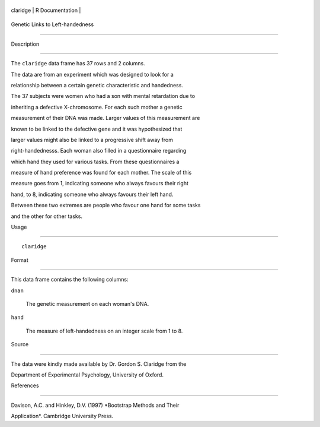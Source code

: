 +------------+-------------------+
| claridge   | R Documentation   |
+------------+-------------------+

Genetic Links to Left-handedness
--------------------------------

Description
~~~~~~~~~~~

The ``claridge`` data frame has 37 rows and 2 columns.

The data are from an experiment which was designed to look for a
relationship between a certain genetic characteristic and handedness.
The 37 subjects were women who had a son with mental retardation due to
inheriting a defective X-chromosome. For each such mother a genetic
measurement of their DNA was made. Larger values of this measurement are
known to be linked to the defective gene and it was hypothesized that
larger values might also be linked to a progressive shift away from
right-handednesss. Each woman also filled in a questionnaire regarding
which hand they used for various tasks. From these questionnaires a
measure of hand preference was found for each mother. The scale of this
measure goes from 1, indicating someone who always favours their right
hand, to 8, indicating someone who always favours their left hand.
Between these two extremes are people who favour one hand for some tasks
and the other for other tasks.

Usage
~~~~~

::

    claridge

Format
~~~~~~

This data frame contains the following columns:

``dnan``
    The genetic measurement on each woman's DNA.

``hand``
    The measure of left-handedness on an integer scale from 1 to 8.

Source
~~~~~~

The data were kindly made available by Dr. Gordon S. Claridge from the
Department of Experimental Psychology, University of Oxford.

References
~~~~~~~~~~

Davison, A.C. and Hinkley, D.V. (1997) *Bootstrap Methods and Their
Application*. Cambridge University Press.
